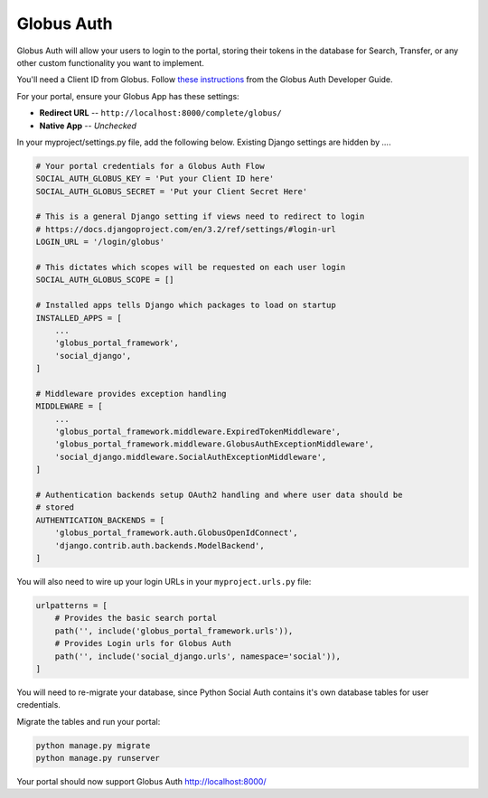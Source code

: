 Globus Auth
-----------

Globus Auth will allow your users to login to the portal, storing their tokens in
the database for Search, Transfer, or any other custom functionality you want to
implement.

You'll need a Client ID from Globus. Follow `these instructions <https://docs.globus.org/api/auth/developer-guide/#register-app>`_
from the Globus Auth Developer Guide.

For your portal, ensure your Globus App has these settings:

* **Redirect URL** -- ``http://localhost:8000/complete/globus/``
* **Native App** -- `Unchecked`


In your myproject/settings.py file, add the following below. Existing Django
settings are hidden by `...`.


.. code-block:: bash

  # Your portal credentials for a Globus Auth Flow
  SOCIAL_AUTH_GLOBUS_KEY = 'Put your Client ID here'
  SOCIAL_AUTH_GLOBUS_SECRET = 'Put your Client Secret Here'

  # This is a general Django setting if views need to redirect to login
  # https://docs.djangoproject.com/en/3.2/ref/settings/#login-url
  LOGIN_URL = '/login/globus'

  # This dictates which scopes will be requested on each user login
  SOCIAL_AUTH_GLOBUS_SCOPE = []

  # Installed apps tells Django which packages to load on startup
  INSTALLED_APPS = [
      ...
      'globus_portal_framework',
      'social_django',
  ]

  # Middleware provides exception handling
  MIDDLEWARE = [
      ...
      'globus_portal_framework.middleware.ExpiredTokenMiddleware',
      'globus_portal_framework.middleware.GlobusAuthExceptionMiddleware',
      'social_django.middleware.SocialAuthExceptionMiddleware',
  ]

  # Authentication backends setup OAuth2 handling and where user data should be
  # stored
  AUTHENTICATION_BACKENDS = [
      'globus_portal_framework.auth.GlobusOpenIdConnect',
      'django.contrib.auth.backends.ModelBackend',
  ]


You will also need to wire up your login URLs in your ``myproject.urls.py`` file:

.. code-block:: bash

  urlpatterns = [
      # Provides the basic search portal
      path('', include('globus_portal_framework.urls')),
      # Provides Login urls for Globus Auth
      path('', include('social_django.urls', namespace='social')),
  ]

You will need to re-migrate your database, since Python Social Auth contains it's
own database tables for user credentials.

Migrate the tables and run your portal:

.. code-block:: bash

  python manage.py migrate
  python manage.py runserver

Your portal should now support Globus Auth http://localhost:8000/
